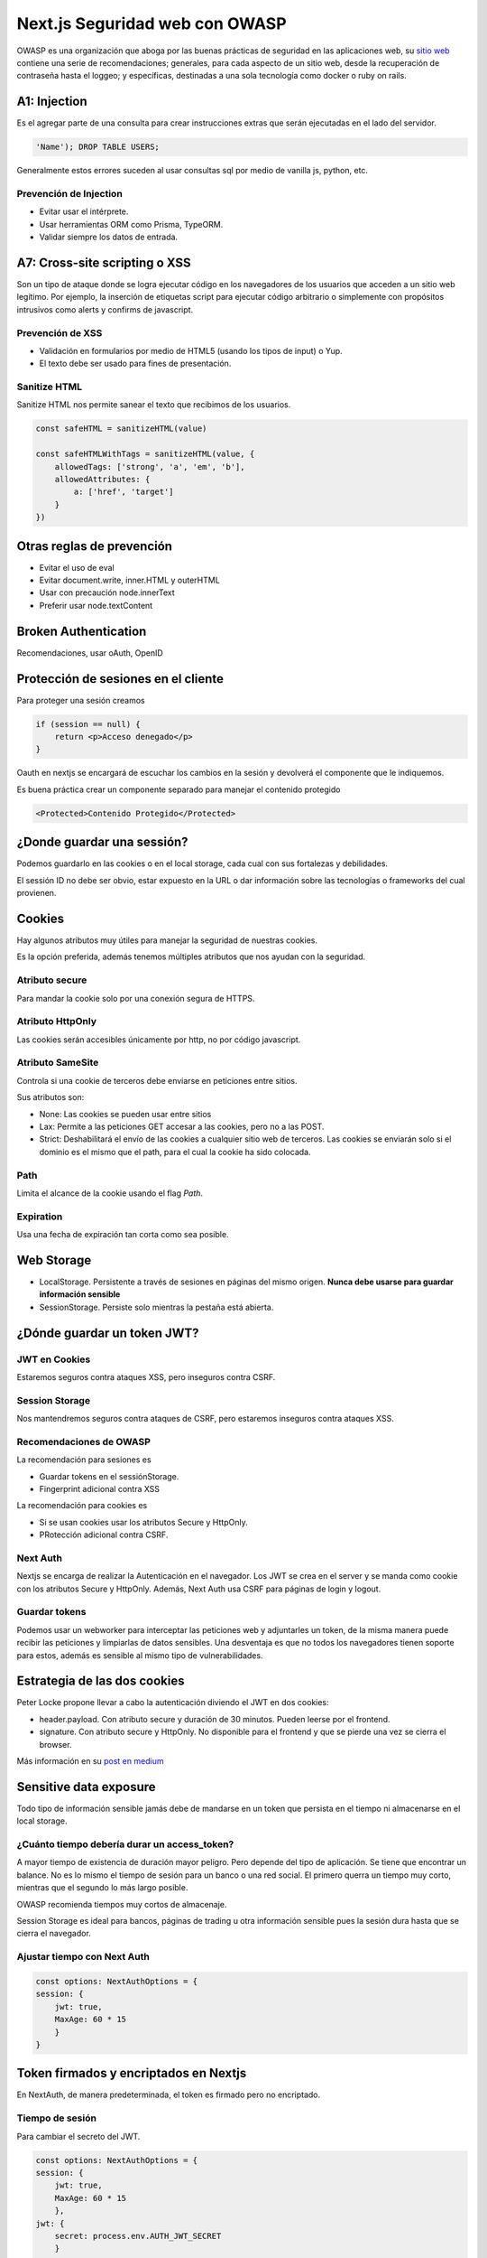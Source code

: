 ===============================
Next.js Seguridad web con OWASP
===============================

OWASP es una organización que aboga por las buenas prácticas de seguridad en las aplicaciones web, su `sitio web <https://owasp.org>`_ contiene una serie de recomendaciones; generales, para cada aspecto de un sitio web, desde la recuperación de contraseña hasta el loggeo; y específicas, destinadas a una sola tecnología como docker o ruby on rails.

A1: Injection
=============

Es el agregar parte de una consulta para crear instrucciones extras que serán ejecutadas en el lado del servidor.

.. code-block:: bash

    'Name'); DROP TABLE USERS;

Generalmente estos errores suceden al usar consultas sql por medio de vanilla js, python, etc.

Prevención de Injection
-----------------------

* Evitar usar el intérprete.
* Usar herramientas ORM como Prisma, TypeORM.
* Validar siempre los datos de entrada.

A7: Cross-site scripting o XSS
==============================

Son un tipo de ataque donde se logra ejecutar código en los navegadores de los usuarios que acceden a un sitio web legítimo. Por ejemplo, la inserción de etiquetas script para ejecutar código arbitrario o simplemente con propósitos intrusivos como alerts y confirms de javascript. 

Prevención de XSS 
-----------------

* Validación en formularios por medio de HTML5 (usando los tipos de input) o Yup.
* El texto debe ser usado para fines de presentación.

Sanitize HTML
-------------

Sanitize HTML nos permite sanear el texto que recibimos de los usuarios.

.. code-block:: javascript

    const safeHTML = sanitizeHTML(value)

    const safeHTMLWithTags = sanitizeHTML(value, {
        allowedTags: ['strong', 'a', 'em', 'b'],
        allowedAttributes: {
            a: ['href', 'target']
        }
    })

Otras reglas de prevención
==========================

* Evitar el uso de eval
* Evitar document.write, inner.HTML y outerHTML
* Usar con precaución node.innerText
* Preferir usar node.textContent

Broken Authentication
=====================

Recomendaciones, usar oAuth, OpenID

Protección de sesiones en el cliente
====================================

Para proteger una sesión creamos 

.. code-block:: javascript

    if (session == null) {
        return <p>Acceso denegado</p>
    }

Oauth en nextjs se encargará de escuchar los cambios en la sesión y devolverá el componente que le indiquemos.

Es buena práctica crear un componente separado para manejar el contenido protegido

.. code-block:: javascript

    <Protected>Contenido Protegido</Protected>

¿Donde guardar una sessión?
===========================

Podemos guardarlo en las cookies o en el local storage, cada cual con sus fortalezas y debilidades. 

El sessión ID no debe ser obvio, estar expuesto en la URL o dar información sobre las tecnologías o frameworks del cual provienen.

Cookies
=======

Hay algunos atributos muy útiles para manejar la seguridad de nuestras cookies.

Es la opción preferida, además tenemos múltiples atributos que nos ayudan con la seguridad.

Atributo secure
---------------

Para mandar la cookie solo por una conexión segura de HTTPS.

Atributo HttpOnly
-----------------

Las cookies serán accesibles únicamente por http, no por código javascript.

Atributo SameSite
-----------------

Controla si una cookie de terceros debe enviarse en peticiones entre sitios.

Sus atributos son:

* None: Las cookies se pueden usar entre sitios
* Lax: Permite a las peticiones GET accesar a las cookies, pero no a las POST.
* Strict: Deshabilitará el envío de las cookies a cualquier sitio web de terceros. Las cookies se enviarán solo si el dominio es el mismo que el path, para el cual la cookie ha sido colocada.

Path 
----

Limita el alcance de la cookie usando el flag *Path*.

Expiration 
----------

Usa una fecha de expiración tan corta como sea posible.

Web Storage
===========

* LocalStorage. Persistente a través de sesiones en páginas del mismo origen. **Nunca debe usarse para guardar información sensible**
* SessionStorage. Persiste solo mientras la pestaña está abierta.

¿Dónde guardar un token JWT?
============================

JWT en Cookies
--------------

Estaremos seguros contra ataques XSS, pero inseguros contra CSRF.

Session Storage
---------------

Nos mantendremos seguros contra ataques de CSRF, pero estaremos inseguros contra ataques XSS.

Recomendaciones de OWASP
------------------------

La recomendación para sesiones es

* Guardar tokens en el sessiónStorage.
* Fingerprint adicional contra XSS

La recomendación para cookies es

* Si se usan cookies usar los atributos Secure y HttpOnly.
* PRotección adicional contra CSRF.

Next Auth
---------

Nextjs se encarga de realizar la Autenticación en el navegador. 
Los JWT se crea en el server y se manda como cookie con los atributos Secure y HttpOnly.
Además, Next Auth usa CSRF para páginas de login y logout.

Guardar tokens
--------------

Podemos usar un webworker para interceptar las peticiones web y adjuntarles un token, de la misma manera puede recibir las peticiones y limpiarlas de datos sensibles. Una desventaja es que no todos los navegadores tienen soporte para estos, además es sensible al mismo tipo de vulnerabilidades.

Estrategia de las dos cookies
=============================

Peter Locke propone llevar a cabo la autenticación diviendo el JWT en dos cookies:

* header.payload. Con atributo secure y duración de 30 minutos. Pueden leerse por el frontend.
* signature. Con atributo secure y HttpOnly. No disponible para el frontend y que se pierde una vez se cierra el browser.

Más información en su `post en medium <https://medium.com/lightrail/getting-token-authentication-right-in-a-stateless-single-page-application-57d0c6474e3>`_ 

Sensitive data exposure
=======================

Todo tipo de información sensible jamás debe de mandarse en un token que persista en el tiempo ni almacenarse en el local storage.

¿Cuánto tiempo debería durar un access_token?
---------------------------------------------

A mayor tiempo de existencia de duración mayor peligro. Pero depende del tipo de aplicación. Se tiene que encontrar un balance. No es lo mismo el tiempo de sesión para un banco o una red social. El primero querra un tiempo muy corto, mientras que el segundo lo más largo posible.

OWASP recomienda tiempos muy cortos de almacenaje.

Session Storage es ideal para bancos, páginas de trading u otra información sensible pues la sesión dura hasta que se cierra el navegador.

Ajustar tiempo con Next Auth
----------------------------

.. code-block:: javascript

    const options: NextAuthOptions = {
    session: {
        jwt: true,
        MaxAge: 60 * 15 
        }
    }

Token firmados y encriptados en Nextjs
======================================

En NextAuth, de manera predeterminada, el token es firmado pero no encriptado.

Tiempo de sesión
----------------

Para cambiar el secreto del JWT.

.. code-block:: javascript

    const options: NextAuthOptions = {
    session: {
        jwt: true,
        MaxAge: 60 * 15
        },
    jwt: {
        secret: process.env.AUTH_JWT_SECRET
        }
    }

Donde AUTH_JWT_SECRET debe ser una llave SHA de 256 bits.

Llave de firmado
----------------

También podemos definir la llave que se usa para firmar en el mismo objeto jwt en NextAuthOptions

.. code-block:: javascript

    const options: NextAuthOptions = {
    session: {
        jwt: true,
        MaxAge: 60 * 15
        },
    jwt: {
        secret: process.env.AUTH_JWT_SECRET,
        signingKey: process.env.AUTH_JWT_SIGNING_KEY
        }
    }

Estas llaves pueden crearse con el paquete de npm llamado *node-jose-tools*.

.. code-block:: bash

    jose newkey -s 256 -t oct -a HS512
    # {kty: "oct", kid: "", alg: "HS512", k: ""}

El resultado se pasa tal cual como un objeto.

También podemos crear una llave simétrica para encriptar

.. code-block:: javascript

    const options: NextAuthOptions = {
        session: {
            jwt: true,
            MaxAge: 60 * 15
        },
        jwt: {
            secret: process.env.AUTH_JWT_SECRET,
            signingKey: process.env.AUTH_JWT_SIGNING_KEY,
            encryption: true,
            encryptionKey: process.env.AUTH_ENCRYPTION_KEY
            }
    }

De la misma manera que en el ejemplo anterior, es posible generar la AUTH_ENCRYPTION_KEY con el paquete *node-jose-tools*

.. code-block:: bash

    jose newkey -s 256 -t oct -a A256GCM
    # {...}

Para especificar otros algoritmos de cifrado cambiamos la opción *decryptionOptions*.

.. code-block:: javascript

    jwt: {
        decryptionOptions = {
            algorithms: ['A256GM']
        }
    }

También existen hooks para especificar nuestras propias opciones de cifrado

.. code-block:: javascript

    jwt: {
        async encode({secret, token, maxAge}) {},
        async decode({secret, token, maxAge}) {},
    }